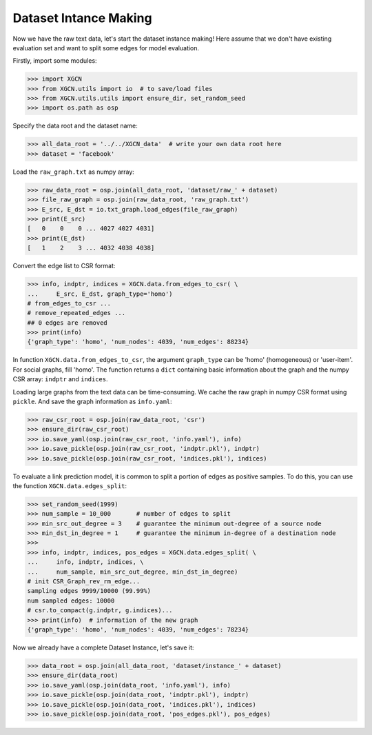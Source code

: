 Dataset Intance Making
=========================

Now we have the raw text data, let's start the dataset instance making! 
Here assume that we don't have existing evaluation set 
and want to split some edges for model evaluation. 

Firstly, import some modules: 

.. code:: python

    >>> import XGCN
    >>> from XGCN.utils import io  # to save/load files
    >>> from XGCN.utils.utils import ensure_dir, set_random_seed
    >>> import os.path as osp

Specify the data root and the dataset name: 

.. code:: python

    >>> all_data_root = '../../XGCN_data'  # write your own data root here
    >>> dataset = 'facebook'

Load the ``raw_graph.txt`` as numpy array: 

.. code:: python

    >>> raw_data_root = osp.join(all_data_root, 'dataset/raw_' + dataset)
    >>> file_raw_graph = osp.join(raw_data_root, 'raw_graph.txt')
    >>> E_src, E_dst = io.txt_graph.load_edges(file_raw_graph)
    >>> print(E_src)
    [   0    0    0 ... 4027 4027 4031]
    >>> print(E_dst)
    [   1    2    3 ... 4032 4038 4038]

Convert the edge list to CSR format: 

.. code:: python
    
    >>> info, indptr, indices = XGCN.data.from_edges_to_csr( \
    ...     E_src, E_dst, graph_type='homo')
    # from_edges_to_csr ...
    # remove_repeated_edges ...
    ## 0 edges are removed
    >>> print(info)
    {'graph_type': 'homo', 'num_nodes': 4039, 'num_edges': 88234}

In function ``XGCN.data.from_edges_to_csr``, the argument ``graph_type`` can be 
'homo' (homogeneous) or 'user-item'. For social graphs, fill 'homo'. 
The function returns a ``dict`` containing basic information about the graph and 
the numpy CSR array: ``indptr`` and ``indices``. 

Loading large graphs from the text data can be time-consuming. 
We cache the raw graph in numpy CSR format using ``pickle``. 
And save the graph information as ``info.yaml``:

.. code:: python

    >>> raw_csr_root = osp.join(raw_data_root, 'csr')
    >>> ensure_dir(raw_csr_root)
    >>> io.save_yaml(osp.join(raw_csr_root, 'info.yaml'), info)
    >>> io.save_pickle(osp.join(raw_csr_root, 'indptr.pkl'), indptr)
    >>> io.save_pickle(osp.join(raw_csr_root, 'indices.pkl'), indices)

To evaluate a link prediction model, it is common to split a portion of edges as 
positive samples. To do this, you can use the function ``XGCN.data.edges_split``:

.. code:: python

    >>> set_random_seed(1999)
    >>> num_sample = 10_000       # number of edges to split
    >>> min_src_out_degree = 3    # guarantee the minimum out-degree of a source node
    >>> min_dst_in_degree = 1     # guarantee the minimum in-degree of a destination node
    >>> 
    >>> info, indptr, indices, pos_edges = XGCN.data.edges_split( \
    ...     info, indptr, indices, \
    ...     num_sample, min_src_out_degree, min_dst_in_degree)
    # init CSR_Graph_rev_rm_edge...
    sampling edges 9999/10000 (99.99%)
    num sampled edges: 10000
    # csr.to_compact(g.indptr, g.indices)...
    >>> print(info)  # information of the new graph
    {'graph_type': 'homo', 'num_nodes': 4039, 'num_edges': 78234}

Now we already have a complete Dataset Instance, let's save it:

.. code:: python

    >>> data_root = osp.join(all_data_root, 'dataset/instance_' + dataset)
    >>> ensure_dir(data_root)
    >>> io.save_yaml(osp.join(data_root, 'info.yaml'), info)
    >>> io.save_pickle(osp.join(data_root, 'indptr.pkl'), indptr)
    >>> io.save_pickle(osp.join(data_root, 'indices.pkl'), indices)
    >>> io.save_pickle(osp.join(data_root, 'pos_edges.pkl'), pos_edges)
